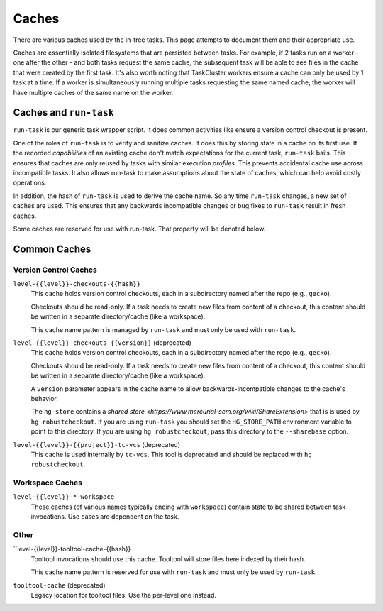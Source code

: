 .. taskcluster_caches:

Caches
======

There are various caches used by the in-tree tasks. This page attempts to
document them and their appropriate use.

Caches are essentially isolated filesystems that are persisted between
tasks. For example, if 2 tasks run on a worker - one after the other -
and both tasks request the same cache, the subsequent task will be
able to see files in the cache that were created by the first task.
It's also worth noting that TaskCluster workers ensure a cache can only
be used by 1 task at a time. If a worker is simultaneously running
multiple tasks requesting the same named cache, the worker will
have multiple caches of the same name on the worker.

Caches and ``run-task``
-----------------------

``run-task`` is our generic task wrapper script. It does common activities
like ensure a version control checkout is present.

One of the roles of ``run-task`` is to verify and sanitize caches.
It does this by storing state in a cache on its first use. If the recorded
*capabilities* of an existing cache don't match expectations for the
current task, ``run-task`` bails. This ensures that caches are only
reused by tasks with similar execution *profiles*. This prevents
accidental cache use across incompatible tasks. It also allows run-task
to make assumptions about the state of caches, which can help avoid
costly operations.

In addition, the hash of ``run-task`` is used to derive the cache name.
So any time ``run-task`` changes, a new set of caches are used. This
ensures that any backwards incompatible changes or bug fixes to
``run-task`` result in fresh caches.

Some caches are reserved for use with run-task. That property will be denoted
below.

Common Caches
-------------

Version Control Caches
::::::::::::::::::::::

``level-{{level}}-checkouts-{{hash}}``
   This cache holds version control checkouts, each in a subdirectory named
   after the repo (e.g., ``gecko``).

   Checkouts should be read-only. If a task needs to create new files from
   content of a checkout, this content should be written in a separate
   directory/cache (like a workspace).

   This cache name pattern is managed by ``run-task`` and must only be
   used with ``run-task``.

``level-{{level}}-checkouts-{{version}}`` (deprecated)
   This cache holds version control checkouts, each in a subdirectory named
   after the repo (e.g., ``gecko``).

   Checkouts should be read-only. If a task needs to create new files from
   content of a checkout, this content should be written in a separate
   directory/cache (like a workspace).

   A ``version`` parameter appears in the cache name to allow
   backwards-incompatible changes to the cache's behavior.

   The ``hg-store`` contains a `shared store <https://www.mercurial-scm.org/wiki/ShareExtension>`
   that is is used by ``hg robustcheckout``. If you are using ``run-task`` you
   should set the ``HG_STORE_PATH`` environment variable to point to this
   directory. If you are using ``hg robustcheckout``, pass this directory to the
   ``--sharebase`` option.

``level-{{level}}-{{project}}-tc-vcs`` (deprecated)
    This cache is used internally by ``tc-vcs``.  This tool is deprecated and
    should be replaced with ``hg robustcheckout``.

Workspace Caches
::::::::::::::::

``level-{{level}}-*-workspace``
   These caches (of various names typically ending with ``workspace``)
   contain state to be shared between task invocations. Use cases are
   dependent on the task.

Other
:::::

``level-{{level}}-tooltool-cache-{{hash}}
   Tooltool invocations should use this cache. Tooltool will store files here
   indexed by their hash.

   This cache name pattern is reserved for use with ``run-task`` and must only
   be used by ``run-task``

``tooltool-cache`` (deprecated)
   Legacy location for tooltool files. Use the per-level one instead.
